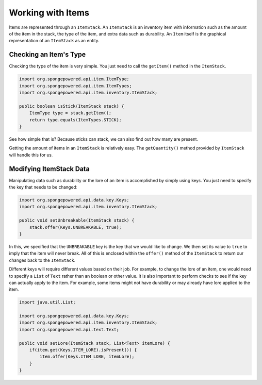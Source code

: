 ==================
Working with Items
==================

Items are represented through an ``ItemStack``. An ``ItemStack`` is an inventory item with information such as the amount of the item in the stack, the type of the item, and extra data such as durability. An ``Item`` itself is the graphical representation of an ``ItemStack`` as an entity.

Checking an Item's Type
~~~~~~~~~~~~~~~~~~~~~~~

Checking the type of the item is very simple. You just need to call the ``getItem()`` method in the ``ItemStack``.

.. code-block:: java

    import org.spongepowered.api.item.ItemType;
    import org.spongepowered.api.item.ItemTypes;
    import org.spongepowered.api.item.inventory.ItemStack;
    
    public boolean isStick(ItemStack stack) {
        ItemType type = stack.getItem();
        return type.equals(ItemTypes.STICK);
    }
    
See how simple that is? Because sticks can stack, we can also find out how many are present.

Getting the amount of items in an ``ItemStack`` is relatively easy. The ``getQuantity()`` method provided by ``ItemStack`` will handle this for us.

Modifying ItemStack Data
~~~~~~~~~~~~~~~~~~~~~~~~

Manipulating data such as durability or the lore of an item is accomplished by simply using keys. You just need to specify the key that needs to be changed:

.. code-block:: java
    
    import org.spongepowered.api.data.key.Keys;
    import org.spongepowered.api.item.inventory.ItemStack;

    public void setUnbreakable(ItemStack stack) {
        stack.offer(Keys.UNBREAKABLE, true);
    }
    
In this, we specified that the ``UNBREAKABLE`` key is the key that we would like to change. We then set its value to ``true`` to imply that the item will never break. All of this is enclosed within the ``offer()`` method of the ``ItemStack`` to return our changes back to the ``ItemStack``.

Different keys will require different values based on their job. For example, to change the lore of an item, one would need to specify a ``List`` of ``Text`` rather than an boolean or other value. It is also important to perform checks to see if the key can actually apply to the item. For example, some items might not have durability or may already have lore applied to the item.

.. code-block:: java
    
    import java.util.List;
    
    import org.spongepowered.api.data.key.Keys;
    import org.spongepowered.api.item.inventory.ItemStack;
    import org.spongepowered.api.text.Text;

    public void setLore(ItemStack stack, List<Text> itemLore) {
        if(item.get(Keys.ITEM_LORE).isPresent()) {
            item.offer(Keys.ITEM_LORE, itemLore);
        }
    }